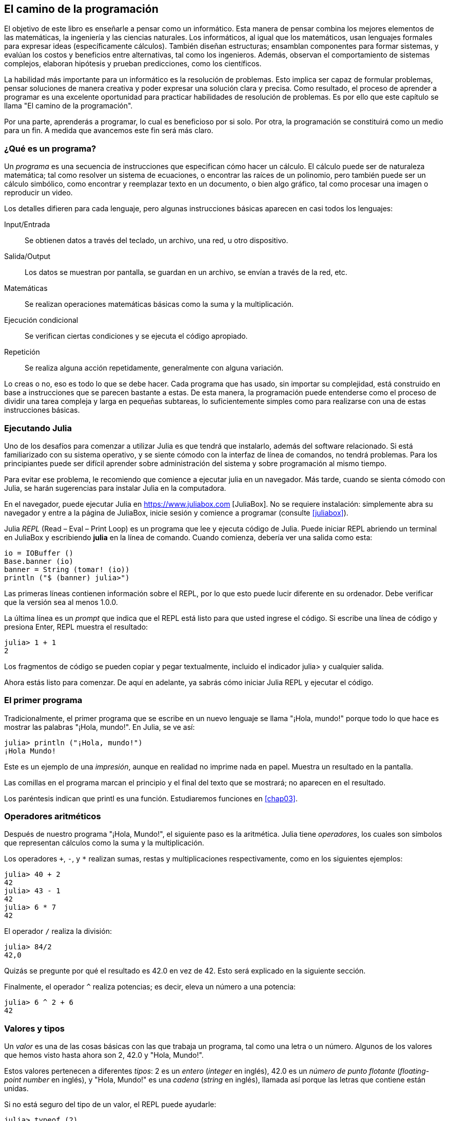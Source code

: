 [role = "pagenumrestart"]
[[chap01]]
== El camino de la programación
El objetivo de ((("informáticos, habilidades de", seealso = "programación"))) este libro es enseñarle a pensar como un informático. Esta manera de pensar combina los mejores elementos de las matemáticas, la ingeniería y las ciencias naturales. Los informáticos, al igual que los matemáticos, usan lenguajes formales para expresar ideas (específicamente cálculos). También diseñan estructuras; ensamblan componentes para formar sistemas, y evalúan los costos y beneficios entre alternativas, tal como los ingenieros. Además, observan el comportamiento de sistemas complejos, elaboran hipótesis y prueban predicciones, como los científicos.

La ((("" resolución de problemas "))) habilidad más importante para un informático es la resolución de problemas. Esto implica ser capaz de formular problemas, pensar soluciones de manera creativa y poder expresar una solución clara y precisa. Como resultado, el proceso de aprender a programar es una excelente oportunidad para practicar habilidades de resolución de problemas. Es por ello que este capítulo se llama "El camino de la programación".

Por una parte, aprenderás a programar, lo cual es beneficioso por si solo. Por otra, la programación se constituirá como un medio para un fin. A medida que avancemos este fin será más claro.

=== ¿Qué es un programa?
Un _programa_ ((("programas"))) es una secuencia de instrucciones que especifican cómo hacer un cálculo. El cálculo puede ser de naturaleza matemática; tal como resolver un sistema de ecuaciones, o encontrar las raíces de un polinomio, pero también puede ser un cálculo simbólico, como encontrar y reemplazar texto en un documento, o bien algo gráfico, tal como procesar una imagen o reproducir un video.

Los detalles ((("instrucciones", seealso = "declaraciones"))) difieren para cada lenguaje, pero algunas instrucciones básicas aparecen en casi todos los lenguajes:

Input/Entrada::
Se obtienen datos a través del teclado, un archivo, una red, u otro dispositivo.

Salida/Output::
Los datos se muestran por pantalla, se guardan en un archivo, se envían a través de la red, etc.

Matemáticas::
Se realizan operaciones matemáticas básicas como la suma y la multiplicación.

Ejecución condicional ::
Se verifican ciertas condiciones y se ejecuta el código apropiado.

Repetición::
Se realiza ((("repetición", vea = "iteración"))) alguna acción repetidamente, generalmente con alguna variación.

Lo creas o no, eso es todo lo que se debe hacer. Cada programa que has usado, sin importar su complejidad, está construido en base a instrucciones que se parecen bastante a estas. De esta manera, la programación puede entenderse como el proceso de dividir una tarea compleja y larga en pequeñas subtareas, lo suficientemente simples como para realizarse con una de estas instrucciones básicas.

=== Ejecutando Julia
Uno de los desafíos para comenzar a utilizar Julia es que tendrá que instalarlo, además del software relacionado. Si está familiarizado con su sistema operativo, y se siente cómodo con la interfaz de línea de comandos, no tendrá problemas. Para los principiantes puede ser difícil aprender sobre administración del sistema y sobre programación al mismo tiempo.

Para evitar ese problema, le recomiendo que comience a ejecutar julia en un navegador. Más tarde, cuando se sienta cómodo con Julia, se harán sugerencias para instalar Julia en la computadora.

En ((("JuliaBox"))) ((("recursos en línea", "JuliaBox"))) el navegador, puede ejecutar Julia en https://www.juliabox.com [JuliaBox]. No se requiere instalación: simplemente abra su navegador y entre a la página de JuliaBox, inicie sesión y comience a programar (consulte <<juliabox>>).

Julia _REPL_ (Read – Eval – Print Loop) ((("REPL (Read-Eval-Print Loop)"))) es un programa que lee y ejecuta código de Julia. Puede iniciar REPL abriendo un terminal en JuliaBox y escribiendo *+julia+* en la línea de comando. Cuando comienza, debería ver una salida como esta:

[fuente, @ julia-eval]
----
io = IOBuffer ()
Base.banner (io)
banner = String (tomar! (io))
println ("$ (banner) julia>")
----

Las primeras líneas contienen información sobre el REPL, por lo que esto puede lucir diferente en su ordenador. Debe verificar que la versión sea al menos +1.0.0+.

La ((("solicitud", "en REPL", secundaria-sortas = "REPL"))) última línea es un _prompt_ que indica que el REPL está listo para que usted ingrese el código. Si escribe una línea de código y presiona Enter, REPL muestra el resultado:

[fuente, @ julia-repl-test]
----
julia> 1 + 1
2
----

Los fragmentos de código se pueden copiar y pegar textualmente, incluido el indicador +julia>+ y cualquier salida.

Ahora estás listo para comenzar. De aquí en adelante, ya sabrás cómo iniciar Julia REPL y ejecutar el código.


=== El primer programa

Tradicionalmente, el primer programa que se escribe en un nuevo lenguaje se llama "¡Hola, mundo!" porque todo lo que hace es mostrar las palabras "¡Hola, mundo!". En Julia, se ve así:

[fuente, @ julia-repl-test]
----
julia> println ("¡Hola, mundo!")
¡Hola Mundo!
----

Este ((("declaración de impresión", "función println"))) ((("salida", "declaración de impresión"))) es un ejemplo de una _impresión_, aunque en realidad no imprime nada en papel. Muestra un resultado en la pantalla.

Las comillas en el programa marcan el principio y el final del texto que se mostrará; no aparecen en el resultado.

Los paréntesis indican que +printl+ es una función. Estudiaremos funciones en <<chap03>>.


=== Operadores aritméticos

Después de ((("operadores", "aritmética"))) (((("operadores aritméticos"))) ((("matemáticas", "operadores aritméticos"))) nuestro programa "¡Hola, Mundo!", el siguiente paso es la aritmética. Julia ((("operadores"))) tiene _operadores_, los cuales son símbolos que representan cálculos como la suma y la multiplicación.

Los ((("$$ + $$ (operador de suma)", primary-sortas = "* suma"))) ((("operador de suma ($$ + $$)"))) (((($$ - $$ (operador de resta) ", primary-sortas =" * subtraction "))) (((" operador de resta ($$ - $$) "))) (((" $$ * $$ (asterisco) " , "operador de multiplicación", primario-sortas = "* asterisco"))) ((("operador de multiplicación ($$ * $$)"))) ((("asterisco ($$ * $$)", "multiplicación operator "))) operadores `+`, `-`, y `*` realizan sumas, restas y multiplicaciones respectivamente, como en los siguientes ejemplos:

[fuente, @ julia-repl-test]
----
julia> 40 + 2
42
julia> 43 - 1
42
julia> 6 * 7
42
----

El operador ((("$$ / $$ (operador de división)", primary-sortas = "* division"))) ((("division", "operador de división ($$ / $$)"))) `/` realiza la división:

[fuente, @ julia-repl-test]
----
julia> 84/2
42,0
----

Quizás se pregunte por qué el resultado es +42.0+ en vez de +42+. Esto será explicado en la siguiente sección.

Finalmente, el ((("$$ ^ $$ (caret)", "operador de exponenciación", primary-sortas = "* caret"))) ((("operador de exponenciación ($$ ^ $$)"))) ((("caret ($$ ^ $$)", "operador de exponenciación"))) operador `^` realiza potencias; es decir, eleva un número a una potencia:

[fuente, @ julia-repl-test]
----
julia> 6 ^ 2 + 6
42
----

=== Valores y tipos

Un _valor_ ((("valores"))) es una de las cosas básicas con las que trabaja un programa, tal como una letra o un número. Algunos de los valores que hemos visto hasta ahora son +2+, +42.0+ y +"Hola, Mundo!"+.

Estos ((("tipos"))) ((("tipos de datos", ver = "tipos"))) ((("tipo entero (Int64)"))) ((("tipo de punto flotante (Float64) "))) (((" strings "))) (((" types "," Int64 ", see =" integer type "))) (((" types "," Float64 ", see =" coma flotante type "))) (((" types "," String ", see =" strings "))) valores pertenecen a diferentes _tipos_: +2+ es un _entero_ (_integer_ en inglés), +42.0+ es un _número de punto flotante_ (_floating-point number_ en inglés), y +"Hola, Mundo!"+ es una _cadena_ (_string_ en inglés), llamada así porque las letras que contiene están unidas.

Si ((("" typeof function "))) no está seguro del tipo de un valor, el REPL puede ayudarle:

[fuente, @ julia-repl-test]
----
julia> typeof (2)
Int64
julia> typeof (42.0)
Float64
julia> typeof ("¡Hola, mundo!")
String
----

Los enteros pertenecen al tipo +Int64+, las cadenas pertenecen a +String+ y los números de punto flotante pertenecen a +Float64+.

¿Qué ((("comillas (& quot; & # x2026; & quot;)", "cadenas de inclusión"))) (((("" "& # x2026; & quot; (comillas)", "cadenas de inclusión", primaria -sortas = "* comillas"))) pasa con los valores "2" y "42.0"? Parecen números, pero están entre comillas como si fueran cadenas. Estos valores también son cadenas:

[fuente, @ julia-repl-test]
----
julia> typeof ("2")
String
julia> typeof ("42.0")
String
----

Al ((("coma ($$, $$)", "no usar en enteros"))) ((("$$, $$ (coma)", "no usar en enteros", primary-sortas = " * coma "))) escribir un número entero de grandes dimensiones, podrías querer usar comas para separar cifras, como por ejemplo 1,000,000. Este no es un _entero_ válido en Julia, aunque sí es válido.

[fuente, @ julia-repl-test]
----
julia> 1,000,000
(1, 0, 0)
----

¡Eso no es lo que esperábamos! Julia analiza +1,000,000+ como una secuencia de enteros separados por comas. Aprenderemos más sobre este tipo de secuencia más adelante.

Usted ((("guión bajo ($$ _ $$)", "en enteros"))) ((("$$ _ $$ (guión bajo)", "en enteros", primario-sortas = "* guión bajo") )) puede obtener el resultado esperado usando + 1_000_000 +, sin embargo.


=== Lenguas formales y naturales

_Los idiomas naturales_ ((("lenguaje natural", id = "ch1nat", range = "startofrange"))) son los idiomas que las personas hablan, como inglés, español y francés. No fueron diseñados por personas (aunque las personas intentan imponerles algún orden); evolucionaron naturalmente.

_Los idiomas formales_ ((("lenguaje formal", id = "ch1nat2", rango = "startofrange"))) son idiomas diseñados por personas para aplicaciones específicas. Por ejemplo, la notación que usan los matemáticos es un lenguaje formal que es particularmente bueno para denotar relaciones entre números y símbolos. Los químicos usan un lenguaje formal para representar la estructura química de las moléculas. Y ((("lenguaje de programación", id = "ch1nat3", rango = "startofrange"))) lo más importante, los lenguajes de programación son lenguajes formales que han sido diseñados para expresar cálculos.

Los lenguajes formales ((("sintaxis", id = "ch1nat4", rango = "startofrange"))) tienden a tener reglas estrictas de sintaxis que gobiernan la estructura de las declaraciones. Por ejemplo, en matemáticas, la declaración latexmath: [\ (3 + 3 = 6 \)] tiene la sintaxis correcta, pero latexmath: [\ (3 + = 3 \ $ 6 \)] no. En química, latexmath: [\ (\ mathrm {H_2O} \)] es una fórmula sintácticamente correcta, pero latexmath: [\ (\ mathrm {_2Zz} \)] no lo es.

Las reglas de sintaxis ((("tokens", id = "ch1nat5", range = "startofrange"))) ((("structure", id = "ch1nat6", range = "startofrange"))) vienen en dos tipos, correspondientes a _tokens_ y _estructura_. Los tokens son los elementos básicos del lenguaje, como palabras, números y elementos químicos. Uno de los problemas con latexmath: [\ (3 + = 3 \ $ 6 \)] es que latexmath: [\ (\ $ \)] no es un token legal en matemáticas (al menos hasta donde yo sé). Del mismo modo, latexmath: [\ (\ mathrm {_2Zz} \)] no es legal porque no hay ningún elemento con la abreviatura latexmath: [\ (\ mathrm {Zz} \)].

El segundo tipo de regla de sintaxis se refiere a la forma en que se combinan los tokens. La ecuación latexmath: [\ (3 + = 3 \)] es ilegal porque aunque latexmath: [\ (+ \)] y latexmath: [\ (= \)] son ​​tokens legales, no puedes tener uno justo después el otro. Del mismo modo, en una fórmula química, el subíndice viene después del nombre del elemento, no antes.

Esta es una oración engli $ h bien estructurada con t * kens no válidos. Esta oración tiene todos los tokens válidos, pero con una estructura no válida.

Cuando ((("parsing"))) lee una oración en inglés o una declaración en un idioma formal, tiene que descubrir la estructura (aunque en un lenguaje natural lo hace inconscientemente). Este proceso se llama _parsing_.

Aunque los lenguajes formales y naturales tienen muchas características en común (tokens, estructura y sintaxis), existen algunas diferencias:

Ambigüedad::
Los lenguajes naturales están llenos de ambigüedad, que las personas tratan mediante el uso de pistas contextuales y otra información. Los lenguajes formales están diseñados para ser casi o completamente inequívocos, lo que significa que cualquier declaración tiene exactamente un significado, independientemente del contexto.

Redundancia::
Para compensar la ambigüedad y reducir los malentendidos, los lenguajes naturales emplean mucha redundancia. Como resultado, a menudo son verbosas. Los lenguajes formales son menos redundantes y más concisos.

Literalidad ::
Los lenguajes naturales están llenos de modismos y metáforas. Si digo: "Se cayó el centavo", probablemente no haya ni un centavo y nada se caiga (este modismo significa que alguien entendió algo después de un período de confusión). Los idiomas formales significan exactamente lo que dicen.

Debido a que todos crecemos hablando idiomas naturales, a veces es difícil adaptarse a los idiomas formales. La diferencia entre lenguaje formal y natural es como la diferencia entre poesía y prosa, pero más aún:

Poesía::
Las palabras se usan para sus sonidos, así como para su significado, y todo el poema en conjunto crea un efecto o una respuesta emocional. La ambigüedad no solo es común sino a menudo deliberada.

Prosa::
El significado literal de las palabras es más importante, y la estructura aporta más significado. La prosa es más susceptible de análisis que la poesía, pero a menudo sigue siendo ambigua.

Programas ::
El significado de un programa de computadora es inequívoco y literal, y puede entenderse por completo mediante el análisis de los tokens y la estructura.

Los idiomas formales son más densos que los naturales, por lo que lleva más tiempo leerlos. Además, la estructura es importante, por lo que no siempre es mejor leer de arriba a abajo, de izquierda a derecha. En cambio, aprenderá a analizar el programa en su cabeza, identificando los tokens e interpretando la estructura. Finalmente, los detalles importan. Pequeños errores de ortografía y puntuación, que puede salirse con la suya en los lenguajes naturales, pueden hacer una gran diferencia en un formato formal (((range = "endofrange", startref = "ch1nat"))) ((((range = "endofrange" , startref = "ch1nat2"))) ((((range = "endofrange", startref = "ch1nat3"))) (((range = "endofrange", startref = "ch1nat4"))) ((((range = "endofrange ", startref =" ch1nat5 "))) (((rango =" endofrange ", startref =" ch1nat6 "))) idioma.


=== Depuración

Los programadores ((("errores (errores)"))) ((("depuración", "emociones de, tratar con"))) cometen errores. Por razones caprichosas, los errores de programación se denominan _bugs_ y el proceso para rastrearlos se denomina _debugging_.

La programación, y especialmente la depuración, a veces provoca emociones fuertes. Si está luchando con un error difícil, puede sentirse enojado, abatido o avergonzado.

Existe evidencia de que las personas responden naturalmente a las computadoras como si fueran personas. Cuando trabajan bien, los consideramos compañeros de equipo y cuando son obstinados o groseros, les respondemos de la misma manera que respondemos a personas groseras y obstinadas. Nota al pie: [Reeves, Byron y Clifford Ivar Nass. 1996. "La ecuación de los medios: cómo las personas tratan las computadoras, la televisión y los nuevos medios como personas y lugares reales". Chicago, IL: Centro para el estudio del lenguaje y la información; Nueva York: Cambridge University Press.]

Prepararse para estas reacciones puede ayudarlo a lidiar con ellas. Un enfoque es pensar en la computadora como un empleado con ciertas fortalezas, como la velocidad y la precisión, y debilidades particulares, como la falta de empatía y la incapacidad para comprender el panorama general.

Su trabajo es ser un buen gerente: encuentre formas de aprovechar las fortalezas y mitigar las debilidades. Y encuentre formas de usar sus emociones para involucrarse con el problema, sin dejar que sus reacciones interfieran con su capacidad para trabajar de manera efectiva.

Aprender a depurar puede ser frustrante, pero es una habilidad valiosa que es útil para muchas actividades más allá de la programación. Al final de cada capítulo hay una sección, como esta, con mis sugerencias para la depuración. Espero que te ayuden!


=== Glosario

resolución de problemas ::
El proceso ((("" resolución de problemas "))) de formular un problema, encontrar una solución y expresarla.

programa::
Una secuencia de instrucciones ((("programas"))) que especifica un cálculo.

REPL ::
Un programa ((("REPL (Read-Eval-Print Loop)"))) que de manera reiterada lee una entrada, la ejecuta y genera resultados.

prompt::
Caracteres ((("prompt", "en REPL", secundario-sortas = "REPL"))) mostrados por el REPL para indicar que está listo para recibir información del usuario.

comando print::
Una instrucción ((("instrucción de impresión"))) ((("salida", "instrucción de impresión"))) que hace que Julia REPL muestre un valor en la pantalla.

operador::
Un símbolo ((("operadores"))) que representa un cálculo simple como la suma, la multiplicación o la concatenación de cadenas.

valor::
Una ((("valores"))) de las unidades básicas de datos, como un número o cadena, que manipula un programa.

tipo::
Una categoría de valores ((("tipos"))). Los tipos que hemos visto hasta ahora son enteros (+Int64+), números de coma flotante (+Float64+) y cadenas (+String+).

entero::
Un tipo ((("tipo entero (Int64)"))) que representa números enteros.

punto flotante::
Un tipo ((("tipo de punto flotante (Float64)"))) que representa números con un punto decimal.

string::
Un tipo (((("cadenas"))) que representa secuencias de caracteres.

lenguaje natural::
Cualquier ((("lenguaje natural"))) lenguaje hablado que evolucionó naturalmente.

lenguaje formal::
Cualquier ((("lenguaje formal"))) lenguaje que se ha diseñado para fines específicos, como la representación de ideas matemáticas o programas de computadora. Todos los lenguajes de programación ((("lenguaje de programación"))) son lenguajes formales.

sintaxis::
Las reglas ((("sintaxis"))) que gobiernan la estructura de un programa.

simbólico::
Uno ((("tokens"))) de los elementos básicos de la estructura sintáctica de un programa, análogo a una palabra en un lenguaje natural.

estructura::
Los tokens de forma ((("estructura"))) se combinan.

analizar gramaticalmente::
Para ((("análisis"))) examinar un programa y analizar la estructura sintáctica.

bug::
Un error ((("errores (errores)", seealso = "depuración"))) ((("errores", vea = "errores"))) en un programa.

depuración/debugging ::
El proceso ((("depuración", seealso = "errores (errores); prueba"))) de búsqueda y corrección de errores.


=== Ejercicios

[PROPINA]
====
Es una buena idea leer este libro frente a una computadora para que pueda probar los ejemplos a medida que avanza.
====

[[ex01-1]]
===== Ejercicio 1-1

Siempre que esté experimentando con una nueva característica, debe intentar cometer errores. Por ejemplo, en el programa "¡Hola, Mundo!", ¿Qué sucede si omite una de las comillas? ¿Qué pasa si deja de lado a ambos? ¿Qué pasa si deletreas + println + mal?

Este tipo de experimento te ayuda a recordar lo que lees; También ayuda cuando está programando, porque puede saber qué significan los mensajes de error. Es mejor cometer errores ahora y a propósito en lugar de más tarde y accidentalmente.

. En una declaración impresa, ¿qué sucede si omite uno de los paréntesis, o ambos?

. Si está intentando imprimir una cadena, ¿qué sucede si omite una de las comillas, o ambas?

. Puede usar un signo menos para hacer un número negativo como + -2 +. ¿Qué sucede si pones un signo más antes de un número? ¿Qué pasa con + pass: [2 ++ 2] +?

. En notación matemática, los ceros iniciales están bien, como en +02+. ¿Qué pasa si intentas esto en Julia?

. ¿Qué sucede si tiene dos valores sin operador entre ellos?


[[ex01-2]]
===== Ejercicio 1-2

Inicie el Julia REPL y úselo como una calculadora.

. ¿Cuántos segundos hay en 42 minutos y 42 segundos?

. ¿Cuántas millas hay en 10 kilómetros?
+
[PROPINA]
====
Hay 1,61 kilómetros en una milla.
====

. Si corres una carrera de 10 kilómetros en 37 minutos y 48 segundos, ¿cuál es tu ritmo promedio (tiempo por milla en minutos y segundos)? ¿Cuál es su velocidad promedio en millas por hora?
